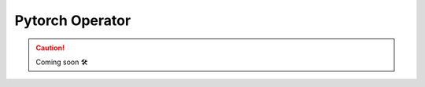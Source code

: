 .. _plugins-kf-pytorch-operator:

#################
Pytorch Operator
#################

.. CAUTION::

    Coming soon 🛠
